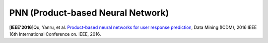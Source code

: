 PNN (Product-based Neural Network)
===================================

.. image:: PNN.png

[**IEEE'2016**]Qu, Yanru, et al. `Product-based neural networks for user response prediction <https://ieeexplore.ieee.org/abstract/document/7837964/>`_, Data Mining (ICDM), 2016 IEEE 16th International Conference on. IEEE, 2016.